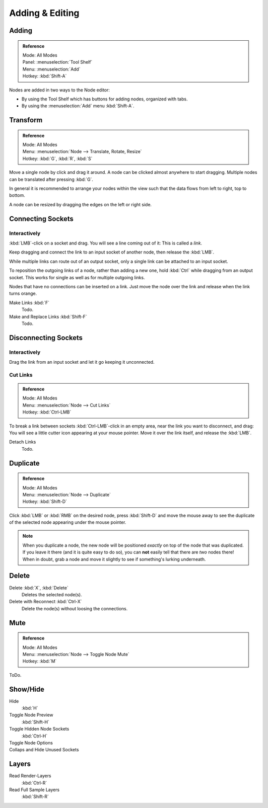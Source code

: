 
****************
Adding & Editing
****************

Adding
======

.. admonition:: Reference
   :class: refbox

   | Mode:     All Modes
   | Panel:     :menuselection:`Tool Shelf`
   | Menu:     :menuselection:`Add`
   | Hotkey:   :kbd:`Shift-A`


Nodes are added in two ways to the Node editor:

- By using the Tool Shelf which has buttons for adding nodes, organized with tabs.
- By using the :menuselection:`Add` menu :kbd:`Shift-A`.


Transform
=========

.. admonition:: Reference
   :class: refbox

   | Mode:     All Modes
   | Menu:     :menuselection:`Node --> Translate, Rotate, Resize`
   | Hotkey:   :kbd:`G`, :kbd:`R`, :kbd:`S`

Move a single node by click and drag it around. A node can be clicked almost anywhere to start dragging.
Multiple nodes can be translated after pressing :kbd:`G`.

In general it is recommended to arrange your nodes within the view such that the data flows from
left to right, top to bottom.

A node can be resized by dragging the edges on the left or right side.


Connecting Sockets
==================

Interactively
-------------

:kbd:`LMB`-click on a socket and drag. You will see a line coming out of it: This is called a *link*.

Keep dragging and connect the link to an input socket of another node, then release the :kbd:`LMB`.

While multiple links can route out of an output socket, only a single link can be attached to an input socket.

To reposition the outgoing links of a node, rather than adding a new one, hold :kbd:`Ctrl` while dragging from an
output socket. This works for single as well as for multiple outgoing links.

Nodes that have no connections can be inserted on a link.
Just move the node over the link and release when the link turns orange.

Make Links :kbd:`F`
   Todo.
Make and Replace Links :kbd:`Shift-F`
   Todo.


Disconnecting Sockets
=====================

Interactively
-------------

Drag the link from an input socket and let it go keeping it unconnected.


Cut Links
---------

.. admonition:: Reference
   :class: refbox

   | Mode:     All Modes
   | Menu:     :menuselection:`Node --> Cut Links`
   | Hotkey:   :kbd:`Ctrl-LMB`

To break a link between sockets :kbd:`Ctrl-LMB`-click in an empty area, near the link you want to disconnect, and
drag: You will see a little cutter icon appearing at your mouse pointer. Move it over the link itself, and
release the :kbd:`LMB`.

Detach Links
   Todo.


Duplicate
=========

.. admonition:: Reference
   :class: refbox

   | Mode:     All Modes
   | Menu:     :menuselection:`Node --> Duplicate`
   | Hotkey:   :kbd:`Shift-D`

Click :kbd:`LMB` or :kbd:`RMB` on the desired node, press :kbd:`Shift-D` and move the mouse away to see the
duplicate of the selected node appearing under the mouse pointer.

.. note::

   When you duplicate a node, the new node will be positioned *exactly* on top of the node that was duplicated.
   If you leave it there (and it is quite easy to do so),
   you can **not** easily tell that there are *two* nodes there!
   When in doubt, grab a node and move it slightly to see if something's lurking underneath.


Delete
======

Delete :kbd:`X`, :kbd:`Delete`
   Deletes the selected node(s).
Delete with Reconnect :kbd:`Ctrl-X`
   Delete the node(s) without loosing the connections.


Mute
====

.. admonition:: Reference
   :class: refbox

   | Mode:     All Modes
   | Menu:     :menuselection:`Node --> Toggle Node Mute`
   | Hotkey:   :kbd:`M`

ToDo.


Show/Hide
=========

Hide
   :kbd:`H`
Toggle Node Preview
   :kbd:`Shift-H`
Toggle Hidden Node Sockets
   :kbd:`Ctrl-H`
Toggle Node Options
   ..
Collaps and Hide Unused Sockets
   ..


Layers
======

Read Render-Layers
   :kbd:`Ctrl-R`
Read Full Sample Layers
   :kbd:`Shift-R`
